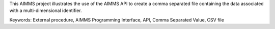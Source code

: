 This AIMMS project illustrates the use of the AIMMS API to create a comma separated file containing the data associated with a multi-dimensional identifier.

Keywords:
External procedure, AIMMS Programming Interface, API, Comma Separated Value, CSV file

.. meta::
   :keywords: External procedure, AIMMS Programming Interface, API, Comma Separated Value, CSV file